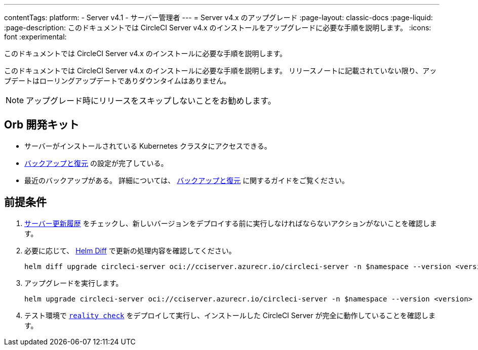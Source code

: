 ---

contentTags:
  platform:
    - Server v4.1
    - サーバー管理者
---
= Server v4.x のアップグレード
:page-layout: classic-docs
:page-liquid:
:page-description: このドキュメントでは CircleCI Server v4.x のインストールをアップグレードに必要な手順を説明します。
:icons: font
:experimental:

このドキュメントでは CircleCI Server v4.x のインストールに必要な手順を説明します。

このドキュメントでは CircleCI Server v4.x のインストールに必要な手順を説明します。 リリースノートに記載されていない限り、アップデートはローリングアップデートでありダウンタイムはありません。

NOTE: アップグレード時にリリースをスキップしないことをお勧めします。

[#prerequisites]
== Orb 開発キット

* サーバーがインストールされている Kubernetes クラスタにアクセスできる。
* xref:../operator/backup-and-restore#[バックアップと復元] の設定が完了している。 
* 最近のバックアップがある。 詳細については、 xref:../opertor/backup-and-restore#creating-backups[バックアップと復元] に関するガイドをご覧ください。

[#upgrade-steps]
== 前提条件

. https://circleci.com/ja/server/changelog/[サーバー更新履歴] をチェックし、新しいバージョンをデプロイする前に実行しなければならないアクションがないことを確認します。
. 必要に応じて、 https://github.com/databus23/helm-diff[Helm Diff] で更新の処理内容を確認してください。
+
[source,shell]
helm diff upgrade circleci-server oci://cciserver.azurecr.io/circleci-server -n $namespace --version <version> -f <path-to-values.yaml> --username $USERNAME --password $PASSWORD
. アップグレードを実行します。
+
[source,shell]
helm upgrade circleci-server oci://cciserver.azurecr.io/circleci-server -n $namespace --version <version> -f <path-to-values.yaml> --username $USERNAME --password $PASSWORD
. テスト環境で link:https://github.com/circleci/realitycheck[`reality check`] をデプロイして実行し、インストールした CircleCI Server が完全に動作していることを確認します。